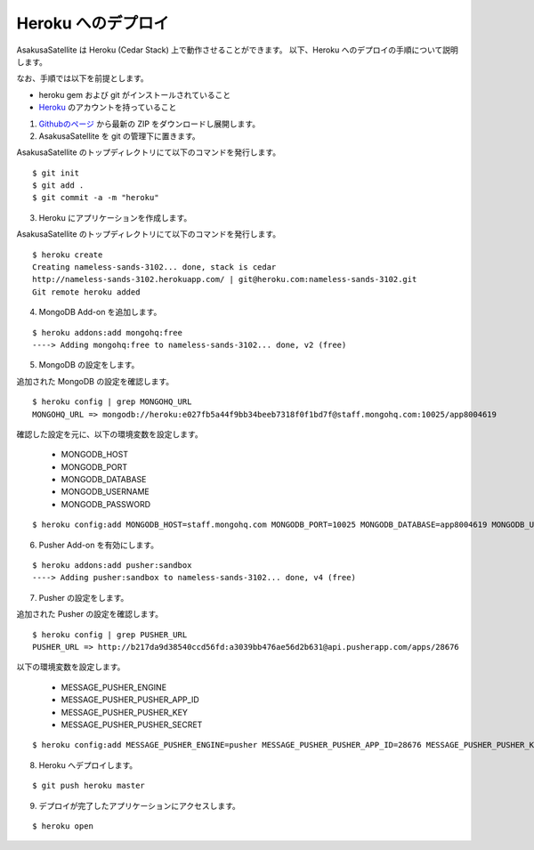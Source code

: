 Heroku へのデプロイ
=============================
AsakusaSatellite は Heroku (Cedar Stack) 上で動作させることができます。
以下、Heroku へのデプロイの手順について説明します。

なお、手順では以下を前提とします。

* heroku gem および git がインストールされていること
* `Heroku <http://www.heroku.com/>`_ のアカウントを持っていること

1. `Githubのページ <https://github.com/codefirst/AsakusaSatellite>`_ から最新の ZIP をダウンロードし展開します。

2. AsakusaSatellite を git の管理下に置きます。

AsakusaSatellite のトップディレクトリにて以下のコマンドを発行します。

::

    $ git init
    $ git add .
    $ git commit -a -m "heroku"

3. Heroku にアプリケーションを作成します。

AsakusaSatellite のトップディレクトリにて以下のコマンドを発行します。

::

    $ heroku create
    Creating nameless-sands-3102... done, stack is cedar
    http://nameless-sands-3102.herokuapp.com/ | git@heroku.com:nameless-sands-3102.git
    Git remote heroku added

4. MongoDB Add-on を追加します。

::

    $ heroku addons:add mongohq:free
    ----> Adding mongohq:free to nameless-sands-3102... done, v2 (free)

5. MongoDB の設定をします。

追加された MongoDB の設定を確認します。

::

    $ heroku config | grep MONGOHQ_URL
    MONGOHQ_URL => mongodb://heroku:e027fb5a44f9bb34beeb7318f0f1bd7f@staff.mongohq.com:10025/app8004619

確認した設定を元に、以下の環境変数を設定します。

 * MONGODB_HOST
 * MONGODB_PORT
 * MONGODB_DATABASE
 * MONGODB_USERNAME
 * MONGODB_PASSWORD

::

    $ heroku config:add MONGODB_HOST=staff.mongohq.com MONGODB_PORT=10025 MONGODB_DATABASE=app8004619 MONGODB_USERNAME=heroku MONGODB_PASSWORD=e027fb5a44f9bb34beeb7318f0f1bd7f

6. Pusher Add-on を有効にします。

::

    $ heroku addons:add pusher:sandbox
    ----> Adding pusher:sandbox to nameless-sands-3102... done, v4 (free)

7. Pusher の設定をします。

追加された Pusher の設定を確認します。

::

    $ heroku config | grep PUSHER_URL
    PUSHER_URL => http://b217da9d38540ccd56fd:a3039bb476ae56d2b631@api.pusherapp.com/apps/28676

以下の環境変数を設定します。

 * MESSAGE_PUSHER_ENGINE
 * MESSAGE_PUSHER_PUSHER_APP_ID
 * MESSAGE_PUSHER_PUSHER_KEY
 * MESSAGE_PUSHER_PUSHER_SECRET

::

    $ heroku config:add MESSAGE_PUSHER_ENGINE=pusher MESSAGE_PUSHER_PUSHER_APP_ID=28676 MESSAGE_PUSHER_PUSHER_KEY=b217da9d38540ccd56fd MESSAGE_PUSHER_PUSHER_SECRET=a3039bb476ae56d2b631

8. Heroku へデプロイします。

::

    $ git push heroku master


9. デプロイが完了したアプリケーションにアクセスします。

::

    $ heroku open

